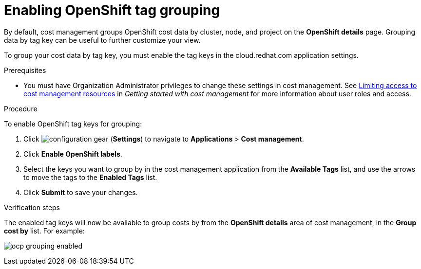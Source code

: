 // Module included in the following assemblies:
//
// assembly_organizing_cost_data_using_tags.adoc

// Base the file name and the ID on the module title. For example:
// * file name: enabling_tag_grouping_OCP.adoc
// * ID: [id="enabling_tag_grouping_OCP"]
// * Title: = Enabling OpenShift tag grouping

// The ID is used as an anchor for linking to the module. Avoid changing it after the module has been published to ensure existing links are not broken.
[id="enabling_tag_grouping_OCP"]
// The `context` attribute enables module reuse. Every module's ID includes {context}, which ensures that the module has a unique ID even if it is reused multiple times in a guide.
[[enabling_tag_grouping_OCP]]
= Enabling OpenShift tag grouping

By default, cost management groups OpenShift cost data by cluster, node, and project on the *OpenShift details* page. Grouping data by tag key can be useful to further customize your view.

To group your cost data by tag key, you must enable the tag keys in the cloud.redhat.com application settings.

.Prerequisites

* You must have Organization Administrator privileges to change these settings in cost management. See https://access.redhat.com/documentation/en-us/openshift_container_platform/4.5/html-single/getting_started_with_cost_management/index#assembly_cost_limiting_access_rbac[Limiting access to cost management resources] in _Getting started with cost management_ for more information about user roles and access.

.Procedure
//Updated July 20, 2020 to match current Applications tab in Settings

To enable OpenShift tag keys for grouping:

. Click image:configuration-gear.png[] (*Settings*) to navigate to *Applications* > *Cost management*.
. Click *Enable OpenShift labels*.
. Select the keys you want to group by in the cost management application from the *Available Tags* list, and use the arrows to move the tags to the *Enabled Tags* list.
. Click *Submit* to save your changes.

.Verification steps

The enabled tag keys will now be available to group costs by from the *OpenShift details* area of cost management, in the *Group cost by* list. For example:

image:ocp-grouping-enabled.png[]
